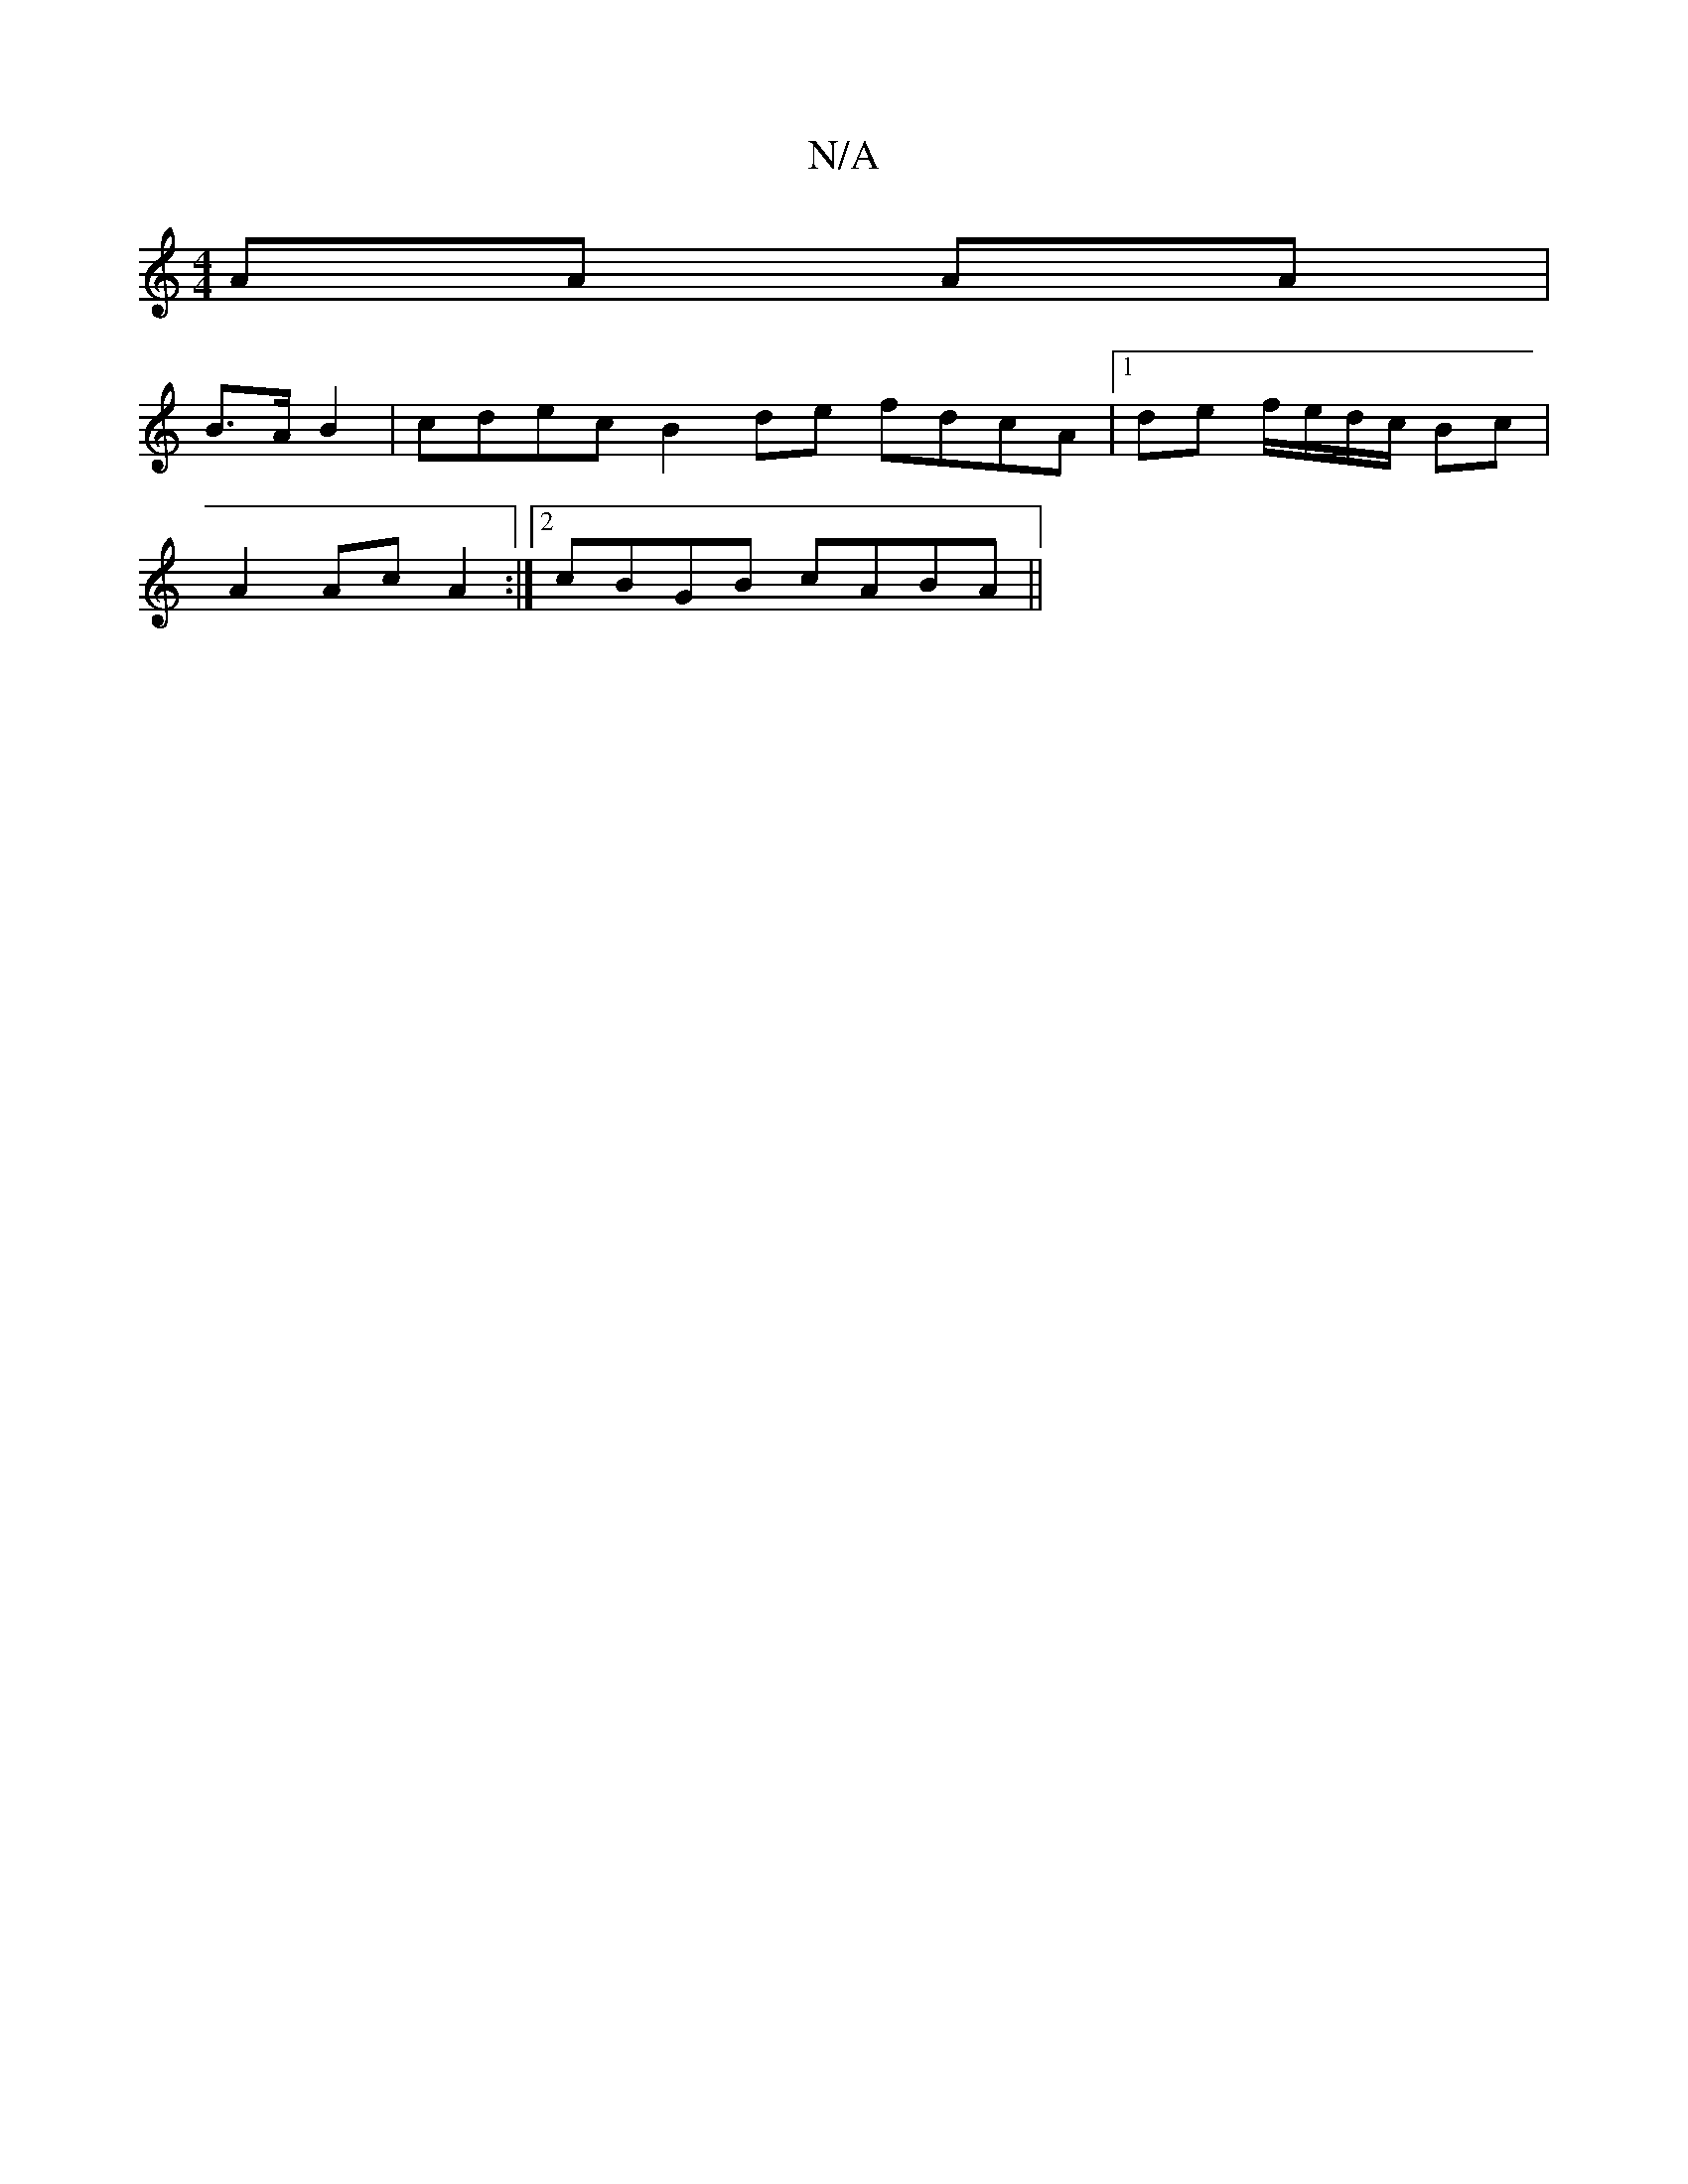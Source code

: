 X:1
T:N/A
M:4/4
R:N/A
K:Cmajor
 AA AA|
B>A B2 | cdec B2 de fdcA|1 de f/e/d/c/ Bc |
A2 Ac A2 :|[2 cBGB cABA||

|: (3BAG BABB | cAEF A2 Bg ||
fgaa g2dB|cAeA A2de:|2 Bdfd defd|egea faaf|1 e2^d2 B2Ac|e4 c2:|
B3/2 B/2c/2>d/ (3egc|
| dga